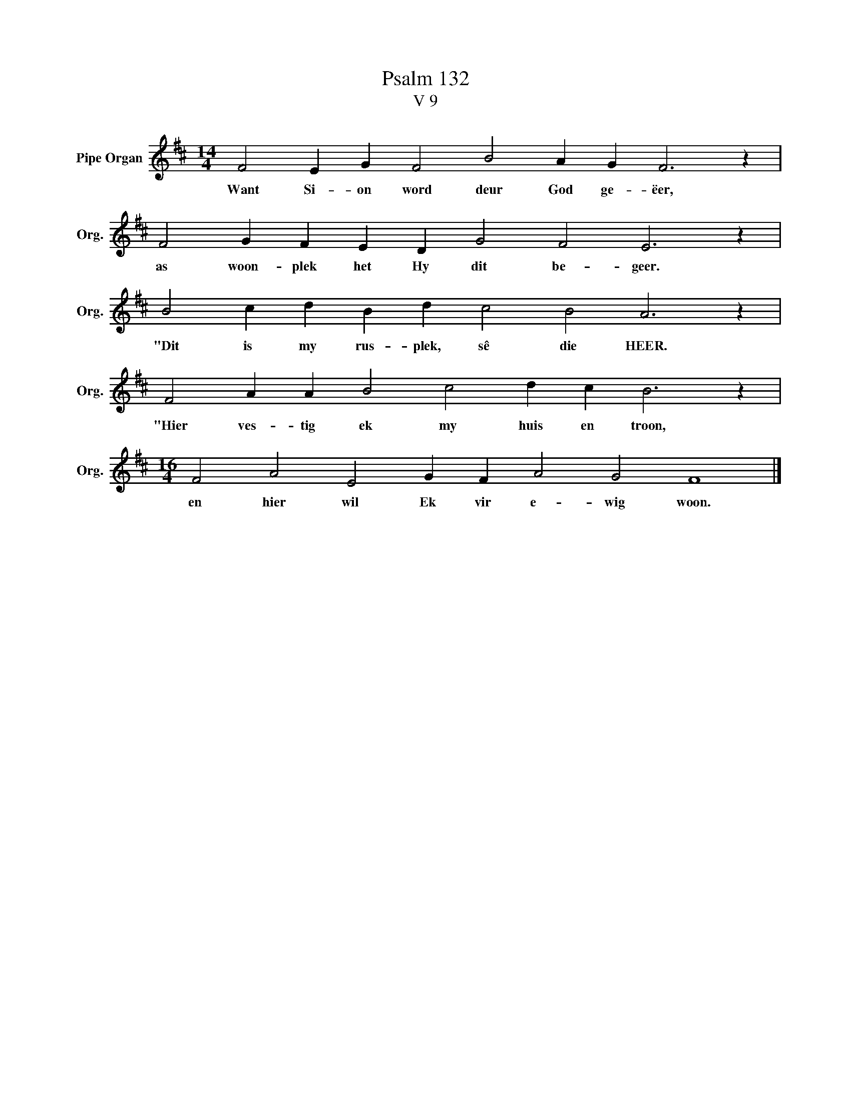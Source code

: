X:1
T:Psalm 132
T:V 9
L:1/4
M:14/4
I:linebreak $
K:D
V:1 treble nm="Pipe Organ" snm="Org."
V:1
 F2 E G F2 B2 A G F3 z |$ F2 G F E D G2 F2 E3 z |$ B2 c d B d c2 B2 A3 z |$ %3
w: Want Si- on word deur God ge- ëer,|as woon- plek het Hy dit be- geer.|"Dit is my rus- plek, sê die HEER.|
 F2 A A B2 c2 d c B3 z |$[M:16/4] F2 A2 E2 G F A2 G2 F4 |] %5
w: "Hier ves- tig ek my huis en troon,|en hier wil Ek vir e- wig woon.|

